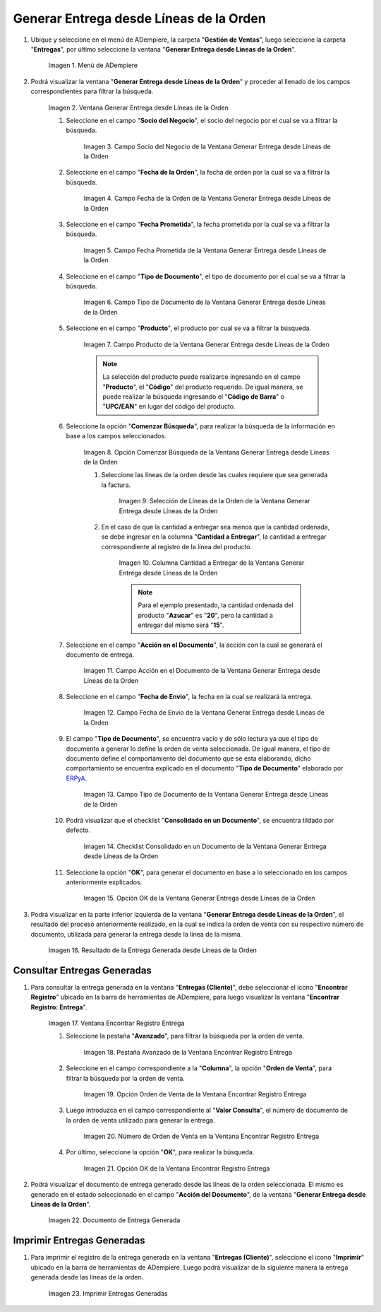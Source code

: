 .. _ERPyA: http://erpya.com
.. |Menú de ADempiere| image:: resources/menu-generate-delivery-from-order-lines.png
.. |Ventana Generar Entrega desde Líneas de la Orden| image:: resources/window-generate-delivery-from-order-lines.png
.. |Campo Socio del Negocio de la Ventana Generar Entrega desde Líneas de la Orden| image:: resources/business-partner-field-of-the-generate-delivery-from-order-lines-window.png
.. |Campo Fecha de la Orden de la Ventana Generar Entrega desde Líneas de la Orden| image:: resources/order-date-field-of-the-generate-delivery-from-order-lines-window.png
.. |Campo Fecha Prometida de la Ventana Generar Entrega desde Líneas de la Orden| image:: resources/promised-date-field-of-the-generate-delivery-from-order-lines-window.png
.. |Filtro Tipo de Documento de la Ventana Generar Entrega desde Líneas de la Orden| image:: resources/window-document-type-filter-generate-delivery-from-order-lines.png
.. |Campo Producto de la Ventana Generar Entrega desde Líneas de la Orden| image:: resources/product-field-of-the-generate-delivery-from-order-lines-window.png
.. |Opción Comenzar Búsqueda de la Ventana Generar Entrega desde Líneas de la Orden| image:: resources/option-start-window-search-generate-delivery-from-order-lines.png
.. |Selección de Líneas de la Orden de la Ventana Generar Entrega desde Líneas de la Orden| image:: resources/select-order-lines-from-the-generate-delivery-from-order-lines-window.png
.. |Columna Cantidad a Entregar de la Ventana Generar Entrega desde Líneas de la Orden| image:: resources/quantity-to-deliver-column-of-the-generate-delivery-from-order-lines-window.png
.. |Campo Acción en el Documento de la Ventana Generar Entrega desde Líneas de la Orden| image:: resources/action-field-in-the-window-document-generate-delivery-from-order-lines.png
.. |Campo Fecha de Envio de la Ventana Generar Entrega desde Líneas de la Orden| image:: resources/shipment-date-field-of-the-generate-delivery-from-order-lines-window.png
.. |Campo Tipo de Documento de la Ventana Generar Entrega desde Líneas de la Orden| image:: resources/document-type-field-of-the-generate-delivery-from-order-lines-window.png
.. |Checklist Consolidado en un Documento de la Ventana Generar Entrega desde Líneas de la Orden| image:: resources/consolidated-checklist-in-a-document-of-the-window-generate-delivery-from-order-lines.png
.. |Opción OK de la Ventana Generar Entrega desde Líneas de la Orden| image:: resources/ok-option-of-the-window-generate-delivery-from-order-lines.png
.. |Resultado de la Entrega Generada desde Líneas de la Orden| image:: resources/result-of-delivery-generated.png
.. |Ventana Encontrar Registro Entrega| image:: resources/find-delivery-record-window.png
.. |Pestaña Avanzado de la Ventana Encontrar Registro Entrega| image:: resources/advanced-tab-of-the-find-delivery-record-window.png
.. |Opción Orden de Venta de la Ventana Encontrar Registro Entrega| image:: resources/option-sales-order-window-find-delivery-record.png
.. |Número de Orden de Venta en la Ventana Encontrar Registro Entrega| image:: resources/sales-order-number-in-the-find-delivery-record-window.png
.. |Opción OK de la Ventana Encontrar Registro Entrega| image:: resources/ok-option-of-the-find-delivery-record-window.png
.. |Documento de Entrega Generada| image:: resources/check-generated-deliveries.png
.. |Imprimir Entregas Generadas| image:: resources/print-generated-deliveries.png

.. _documento/generar-entrega-desde-líneas-de-la-orden:

**Generar Entrega desde Líneas de la Orden**
============================================

#. Ubique y seleccione en el menú de ADempiere, la carpeta "**Gestión de Ventas**", luego seleccione la carpeta "**Entregas**", por último seleccione la ventana "**Generar Entrega desde Líneas de la Orden**".

    |Menú de ADempiere|

    Imagen 1. Menú de ADempiere

#. Podrá visualizar la ventana "**Generar Entrega desde Líneas de la Orden**" y proceder al llenado de los campos correspondientes para filtrar la búsqueda.

    |Ventana Generar Entrega desde Líneas de la Orden|

    Imagen 2. Ventana Generar Entrega desde Líneas de la Orden

    #. Seleccione en el campo "**Socio del Negocio**", el socio del negocio por el cual se va a filtrar la búsqueda.

        |Campo Socio del Negocio de la Ventana Generar Entrega desde Líneas de la Orden|

        Imagen 3. Campo Socio del Negocio de la Ventana Generar Entrega desde Líneas de la Orden

    #. Seleccione en el campo "**Fecha de la Orden**", la fecha de orden por la cual se va a filtrar la búsqueda.

        |Campo Fecha de la Orden de la Ventana Generar Entrega desde Líneas de la Orden|
        
        Imagen 4. Campo Fecha de la Orden de la Ventana Generar Entrega desde Líneas de la Orden

    #. Seleccione en el campo "**Fecha Prometida**", la fecha prometida por la cual se va a filtrar la búsqueda.

        |Campo Fecha Prometida de la Ventana Generar Entrega desde Líneas de la Orden|

        Imagen 5. Campo Fecha Prometida de la Ventana Generar Entrega desde Líneas de la Orden

    #. Seleccione en el campo "**Tipo de Documento**", el tipo de documento por el cual se va a filtrar la búsqueda.

        |Filtro Tipo de Documento de la Ventana Generar Entrega desde Líneas de la Orden|

        Imagen 6. Campo Tipo de Documento de la Ventana Generar Entrega desde Líneas de la Orden
    
    #. Seleccione en el campo "**Producto**", el producto por cual se va a filtrar la búsqueda.

        |Campo Producto de la Ventana Generar Entrega desde Líneas de la Orden|

        Imagen 7. Campo Producto de la Ventana Generar Entrega desde Líneas de la Orden

        .. note::

            La selección del producto puede realizarce ingresando en el campo "**Producto**", el "**Código**" del producto requerido. De igual manera, se puede realizar la búsqueda ingresando el "**Código de Barra**" o "**UPC/EAN**" en lugar del código del producto.

    #. Seleccione la opción "**Comenzar Búsqueda**", para realizar la búsqueda de la información en base a los campos seleccionados.

        |Opción Comenzar Búsqueda de la Ventana Generar Entrega desde Líneas de la Orden|

        Imagen 8. Opción Comenzar Búsqueda de la Ventana Generar Entrega desde Líneas de la Orden

        #. Seleccione las líneas de la orden desde las cuales requiere que sea generada la factura.

            |Selección de Líneas de la Orden de la Ventana Generar Entrega desde Líneas de la Orden|

            Imagen 9. Selección de Líneas de la Orden de la Ventana Generar Entrega desde Líneas de la Orden

        #. En el caso de que la cantidad a entregar sea menos que la cantidad ordenada, se debe ingresar en la columna "**Cantidad a Entregar**", la cantidad a entregar correspondiente al registro de la línea del producto.

            |Columna Cantidad a Entregar de la Ventana Generar Entrega desde Líneas de la Orden|

            Imagen 10. Columna Cantidad a Entregar de la Ventana Generar Entrega desde Líneas de la Orden

            .. note::

                Para el ejemplo presentado, la cantidad ordenada del producto "**Azucar**" es "**20**", pero la cantidad a entregar del mismo será "**15**".

    #. Seleccione en el campo "**Acción en el Documento**", la acción con la cual se generará el documento de entrega.

        |Campo Acción en el Documento de la Ventana Generar Entrega desde Líneas de la Orden|

        Imagen 11. Campo Acción en el Documento de la Ventana Generar Entrega desde Líneas de la Orden

    #. Seleccione en el campo "**Fecha de Envio**", la fecha en la cual se realizará la entrega.

        |Campo Fecha de Envio de la Ventana Generar Entrega desde Líneas de la Orden|

        Imagen 12. Campo Fecha de Envio de la Ventana Generar Entrega desde Líneas de la Orden

    #. El campo "**Tipo de Documento**", se encuentra vacío y de sólo lectura ya que el tipo de documento a generar lo define la orden de venta seleccionada. De igual manera, el tipo de documento define el comportamiento del documento que se esta elaborando, dicho comportamiento se encuentra explicado en el documento "**Tipo de Documento**" elaborado por `ERPyA`_.

        |Campo Tipo de Documento de la Ventana Generar Entrega desde Líneas de la Orden|

        Imagen 13. Campo Tipo de Documento de la Ventana Generar Entrega desde Líneas de la Orden

    #. Podrá visualizar que el checklist "**Consolidado en un Documento**", se encuentra tildado por defecto.

        |Checklist Consolidado en un Documento de la Ventana Generar Entrega desde Líneas de la Orden|

        Imagen 14. Checklist Consolidado en un Documento de la Ventana Generar Entrega desde Líneas de la Orden

    #. Seleccione la opción "**OK**", para generar el documento en base a lo seleccionado en los campos anteriormente explicados.

        |Opción OK de la Ventana Generar Entrega desde Líneas de la Orden|

        Imagen 15. Opción OK de la Ventana Generar Entrega desde Líneas de la Orden

#. Podrá visualizar en la parte inferior izquierda de la ventana "**Generar Entrega desde Líneas de la Orden**", el resultado del proceso anteriormente realizado, en la cual se indica la orden de venta con su respectivo número de documento, utilizada para generar la entrega desde la línea de la misma.

    |Resultado de la Entrega Generada desde Líneas de la Orden|

    Imagen 16. Resultado de la Entrega Generada desde Líneas de la Orden

**Consultar Entregas Generadas**
--------------------------------

#. Para consultar la entrega generada en la ventana "**Entregas (Cliente)**", debe seleccionar el icono "**Encontrar Registro**" ubicado en la barra de herramientas de ADempiere, para luego visualizar la ventana "**Encontrar Registro: Entrega**".

    |Ventana Encontrar Registro Entrega|

    Imagen 17. Ventana Encontrar Registro Entrega

    #. Seleccione la pestaña "**Avanzado**", para filtrar la búsqueda por la orden de venta.

        |Pestaña Avanzado de la Ventana Encontrar Registro Entrega|

        Imagen 18. Pestaña Avanzado de la Ventana Encontrar Registro Entrega

    #. Seleccione en el campo correspondiente a la "**Columna**", la opción "**Orden de Venta**", para filtrar la búsqueda por la orden de venta.

        |Opción Orden de Venta de la Ventana Encontrar Registro Entrega|

        Imagen 19. Opción Orden de Venta de la Ventana Encontrar Registro Entrega

    #. Luego introduzca en el campo correspondiente al "**Valor Consulta**", el número de documento de la orden de venta utilizado para generar la entrega.

        |Número de Orden de Venta en la Ventana Encontrar Registro Entrega|

        Imagen 20. Número de Orden de Venta en la Ventana Encontrar Registro Entrega

    #. Por último, seleccione la opción "**OK**", para realizar la búsqueda.

        |Opción OK de la Ventana Encontrar Registro Entrega|

        Imagen 21. Opción OK de la Ventana Encontrar Registro Entrega

#. Podrá visualizar el documento de entrega generado desde las líneas de la orden seleccionada. El mismo es generado en el estado seleccionado en el campo "**Acción del Documento**", de la ventana "**Generar Entrega desde Líneas de la Orden**".

    |Documento de Entrega Generada|

    Imagen 22. Documento de Entrega Generada

**Imprimir Entregas Generadas**
-------------------------------

#. Para imprimir el registro de la entrega generada en la ventana "**Entregas (Cliente)**", seleccione el icono "**Imprimir**" ubicado en la barra de herramientas de ADempiere. Luego podrá visualizar de la siguiente manera la entrega generada desde las líneas de la orden. 

    |Imprimir Entregas Generadas|

    Imagen 23. Imprimir Entregas Generadas